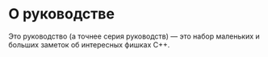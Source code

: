 #+export_file_name: ../README.md

* О руководстве
Это руководство (а точнее серия руководств) — это набор маленьких и больших
заметок об интересных фишках C++.
